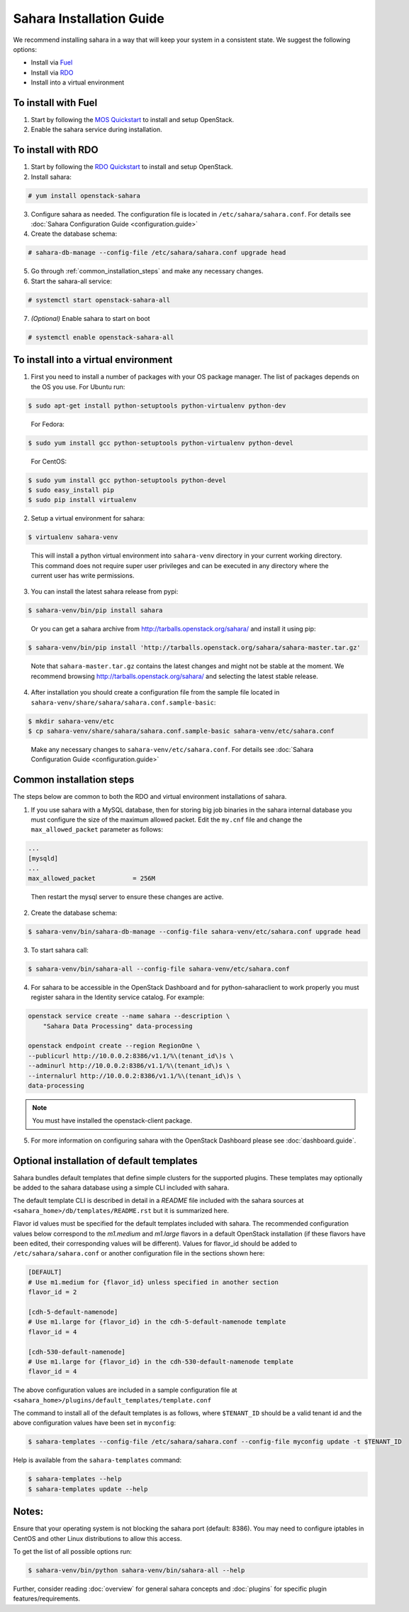 Sahara Installation Guide
=========================

We recommend installing sahara in a way that will keep your system in a
consistent state. We suggest the following options:

* Install via `Fuel <http://fuel.mirantis.com/>`_

* Install via `RDO <http://openstack.redhat.com/>`_

* Install into a virtual environment



To install with Fuel
--------------------

1. Start by following the `MOS Quickstart
   <http://software.mirantis.com/quick-start/>`_ to install and setup
   OpenStack.

2. Enable the sahara service during installation.



To install with RDO
-------------------

1. Start by following the `RDO Quickstart
   <http://openstack.redhat.com/Quickstart>`_ to install and setup
   OpenStack.

2. Install sahara:

.. sourcecode:: console

    # yum install openstack-sahara
..

3. Configure sahara as needed. The configuration file is located in
   ``/etc/sahara/sahara.conf``. For details see
   :doc:`Sahara Configuration Guide <configuration.guide>`

4. Create the database schema:

.. sourcecode:: console

    # sahara-db-manage --config-file /etc/sahara/sahara.conf upgrade head
..

5. Go through :ref:`common_installation_steps` and make any
   necessary changes.

6. Start the sahara-all service:

.. sourcecode:: console

    # systemctl start openstack-sahara-all
..

7. *(Optional)* Enable sahara to start on boot

.. sourcecode:: console

    # systemctl enable openstack-sahara-all
..


To install into a virtual environment
-------------------------------------

1. First you need to install a number of packages with your
   OS package manager. The list of packages depends on the OS you use.
   For Ubuntu run:

.. sourcecode:: console

    $ sudo apt-get install python-setuptools python-virtualenv python-dev
..

   For Fedora:

.. sourcecode:: console

    $ sudo yum install gcc python-setuptools python-virtualenv python-devel
..

   For CentOS:

.. sourcecode:: console

    $ sudo yum install gcc python-setuptools python-devel
    $ sudo easy_install pip
    $ sudo pip install virtualenv

2. Setup a virtual environment for sahara:

.. sourcecode:: console

    $ virtualenv sahara-venv
..

   This will install a python virtual environment into ``sahara-venv``
   directory in your current working directory. This command does not
   require super user privileges and can be executed in any directory where
   the current user has write permissions.

3. You can install the latest sahara release from pypi:

.. sourcecode:: console

    $ sahara-venv/bin/pip install sahara
..

   Or you can get a sahara archive from
   `<http://tarballs.openstack.org/sahara/>`_ and install it using pip:

.. sourcecode:: console

    $ sahara-venv/bin/pip install 'http://tarballs.openstack.org/sahara/sahara-master.tar.gz'
..

   Note that ``sahara-master.tar.gz`` contains the latest changes and
   might not be stable at the moment. We recommend browsing
   `<http://tarballs.openstack.org/sahara/>`_ and selecting the latest
   stable release.

4. After installation you should create a configuration file from the sample
   file located in ``sahara-venv/share/sahara/sahara.conf.sample-basic``:

.. sourcecode:: console

    $ mkdir sahara-venv/etc
    $ cp sahara-venv/share/sahara/sahara.conf.sample-basic sahara-venv/etc/sahara.conf
..

    Make any necessary changes to ``sahara-venv/etc/sahara.conf``.
    For details see :doc:`Sahara Configuration Guide <configuration.guide>`

.. _common_installation_steps:

Common installation steps
-------------------------

The steps below are common to both the RDO and virtual environment
installations of sahara.

1. If you use sahara with a MySQL database, then for storing big job binaries
   in the sahara internal database you must configure the size of the maximum
   allowed packet. Edit the ``my.cnf`` file and change the
   ``max_allowed_packet`` parameter as follows:

.. sourcecode:: ini

   ...
   [mysqld]
   ...
   max_allowed_packet          = 256M
..

    Then restart the mysql server to ensure these changes are active.

2. Create the database schema:

.. sourcecode:: console

    $ sahara-venv/bin/sahara-db-manage --config-file sahara-venv/etc/sahara.conf upgrade head
..

3. To start sahara call:

.. sourcecode:: console

    $ sahara-venv/bin/sahara-all --config-file sahara-venv/etc/sahara.conf
..

.. _register-sahara-label:

4. For sahara to be accessible in the OpenStack Dashboard and for
   python-saharaclient to work properly you must register sahara in
   the Identity service catalog. For example:

.. sourcecode:: console

    openstack service create --name sahara --description \
        "Sahara Data Processing" data-processing

    openstack endpoint create --region RegionOne \
    --publicurl http://10.0.0.2:8386/v1.1/%\(tenant_id\)s \
    --adminurl http://10.0.0.2:8386/v1.1/%\(tenant_id\)s \
    --internalurl http://10.0.0.2:8386/v1.1/%\(tenant_id\)s \
    data-processing
.. note::
   You must have installed the openstack-client package.
..

5. For more information on configuring sahara with the OpenStack Dashboard
   please see :doc:`dashboard.guide`.

Optional installation of default templates
------------------------------------------

Sahara bundles default templates that define simple clusters for the
supported plugins. These templates may optionally be added to the
sahara database using a simple CLI included with sahara.

The default template CLI is described in detail in a *README* file
included with the sahara sources at ``<sahara_home>/db/templates/README.rst``
but it is summarized here.

Flavor id values must be specified for the default templates included
with sahara. The recommended configuration values below correspond to the
*m1.medium* and *m1.large* flavors in a default OpenStack installation (if
these flavors have been edited, their corresponding values will be different).
Values for flavor_id should be added to ``/etc/sahara/sahara.conf`` or another
configuration file in the sections shown here:

.. sourcecode:: ini

    [DEFAULT]
    # Use m1.medium for {flavor_id} unless specified in another section
    flavor_id = 2

    [cdh-5-default-namenode]
    # Use m1.large for {flavor_id} in the cdh-5-default-namenode template
    flavor_id = 4

    [cdh-530-default-namenode]
    # Use m1.large for {flavor_id} in the cdh-530-default-namenode template
    flavor_id = 4

The above configuration values are included in a sample configuration
file at ``<sahara_home>/plugins/default_templates/template.conf``

The command to install all of the default templates is as follows, where
``$TENANT_ID`` should be a valid tenant id and the above configuration values
have been set in ``myconfig``:

.. sourcecode:: console

    $ sahara-templates --config-file /etc/sahara/sahara.conf --config-file myconfig update -t $TENANT_ID

Help is available from the ``sahara-templates`` command:

.. sourcecode:: console

    $ sahara-templates --help
    $ sahara-templates update --help

Notes:
------

Ensure that your operating system is not blocking the sahara port
(default: 8386). You may need to configure iptables in CentOS and
other Linux distributions to allow this access.


To get the list of all possible options run:

.. sourcecode:: console

    $ sahara-venv/bin/python sahara-venv/bin/sahara-all --help
..


Further, consider reading :doc:`overview` for general sahara concepts and
:doc:`plugins` for specific plugin features/requirements.
